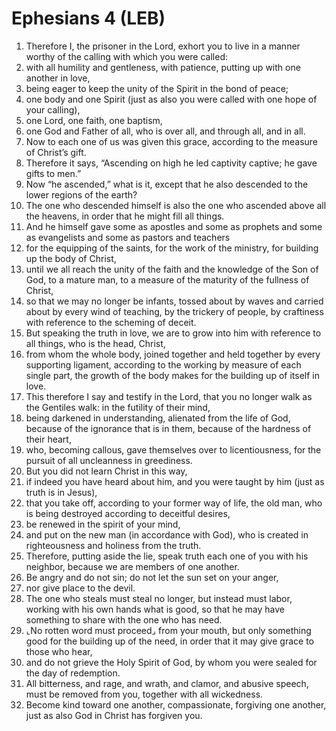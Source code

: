 * Ephesians 4 (LEB)
:PROPERTIES:
:ID: LEB/49-EPH04
:END:

1. Therefore I, the prisoner in the Lord, exhort you to live in a manner worthy of the calling with which you were called:
2. with all humility and gentleness, with patience, putting up with one another in love,
3. being eager to keep the unity of the Spirit in the bond of peace;
4. one body and one Spirit (just as also you were called with one hope of your calling),
5. one Lord, one faith, one baptism,
6. one God and Father of all, who is over all, and through all, and in all.
7. Now to each one of us was given this grace, according to the measure of Christ’s gift.
8. Therefore it says, “Ascending on high he led captivity captive; he gave gifts to men.”
9. Now “he ascended,” what is it, except that he also descended to the lower regions of the earth?
10. The one who descended himself is also the one who ascended above all the heavens, in order that he might fill all things.
11. And he himself gave some as apostles and some as prophets and some as evangelists and some as pastors and teachers
12. for the equipping of the saints, for the work of the ministry, for building up the body of Christ,
13. until we all reach the unity of the faith and the knowledge of the Son of God, to a mature man, to a measure of the maturity of the fullness of Christ,
14. so that we may no longer be infants, tossed about by waves and carried about by every wind of teaching, by the trickery of people, by craftiness with reference to the scheming of deceit.
15. But speaking the truth in love, we are to grow into him with reference to all things, who is the head, Christ,
16. from whom the whole body, joined together and held together by every supporting ligament, according to the working by measure of each single part, the growth of the body makes for the building up of itself in love.
17. This therefore I say and testify in the Lord, that you no longer walk as the Gentiles walk: in the futility of their mind,
18. being darkened in understanding, alienated from the life of God, because of the ignorance that is in them, because of the hardness of their heart,
19. who, becoming callous, gave themselves over to licentiousness, for the pursuit of all uncleanness in greediness.
20. But you did not learn Christ in this way,
21. if indeed you have heard about him, and you were taught by him (just as truth is in Jesus),
22. that you take off, according to your former way of life, the old man, who is being destroyed according to deceitful desires,
23. be renewed in the spirit of your mind,
24. and put on the new man (in accordance with God), who is created in righteousness and holiness from the truth.
25. Therefore, putting aside the lie, speak truth each one of you with his neighbor, because we are members of one another.
26. Be angry and do not sin; do not let the sun set on your anger,
27. nor give place to the devil.
28. The one who steals must steal no longer, but instead must labor, working with his own hands what is good, so that he may have something to share with the one who has need.
29. ⌞No rotten word must proceed⌟ from your mouth, but only something good for the building up of the need, in order that it may give grace to those who hear,
30. and do not grieve the Holy Spirit of God, by whom you were sealed for the day of redemption.
31. All bitterness, and rage, and wrath, and clamor, and abusive speech, must be removed from you, together with all wickedness.
32. Become kind toward one another, compassionate, forgiving one another, just as also God in Christ has forgiven you.
